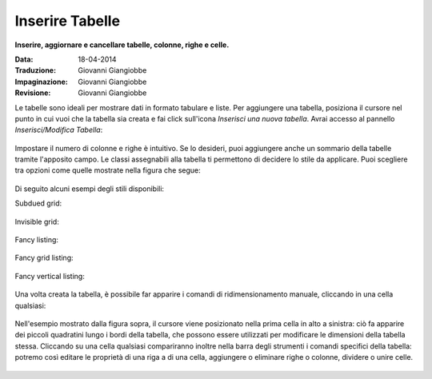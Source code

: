 Inserire Tabelle
================

**Inserire, aggiornare e cancellare tabelle, colonne, righe e celle.**

:Data: 18-04-2014
:Traduzione: Giovanni Giangiobbe
:Impaginazione: Giovanni Giangiobbe
:Revisione: Giovanni Giangiobbe

Le tabelle sono ideali per mostrare dati in formato tabulare e liste. Per 
aggiungere una tabella, posiziona il cursore nel punto in cui vuoi che la tabella
sia creata e fai click sull'icona *Inserisci una nuova tabella*.
Avrai accesso al pannello *Inserisci/Modifica Tabella*:

.. figure:: ../_static/insert_table.jpg
   :align: center
   :alt: 

Impostare il numero di colonne e righe è intuitivo. Se lo desideri, puoi aggiungere anche un
sommario della tabelle tramite l'apposito campo.
Le classi assegnabili alla tabella ti permettono di decidere
lo stile da applicare. Puoi scegliere tra opzioni come quelle mostrate nella figura che segue:


.. figure:: ../_static/insert_table_classes.jpg
   :align: center
   :alt: 

Di seguito alcuni esempi degli stili disponibili:

Subdued grid:

.. figure:: ../_static/table_subdued_grid.jpg
   :align: center
   :alt: 

Invisible grid:

.. figure:: ../_static/table_invisible_grid.jpg
   :align: center
   :alt: 

Fancy listing:

.. figure:: ../_static/table_fancy_listing.jpg
   :align: center
   :alt: 

Fancy grid listing:

.. figure:: ../_static/table_fancy_grid_listing.jpg
   :align: center
   :alt: 

Fancy vertical listing:

.. figure:: ../_static/table_fancy_vertical_listing.jpg
   :align: center
   :alt: 

Una volta creata la tabella, è possibile far apparire i comandi 
di ridimensionamento manuale, cliccando in una cella qualsiasi:

.. figure:: ../_static/table_resize.jpg
   :align: center
   :alt: 

Nell'esempio mostrato dalla figura sopra, il cursore viene posizionato nella
prima cella in alto a sinistra: ciò fa apparire dei piccoli quadratini lungo i bordi 
della tabella, che possono essere utilizzati per modificare le dimensioni
della tabella stessa. Cliccando su una cella qualsiasi compariranno inoltre nella barra 
degli strumenti i comandi specifici della tabella: 
potremo così editare le proprietà di una riga a di una cella,
aggiungere o eliminare righe o colonne, dividere o unire celle.


.. figure:: ../_static/table_controls.jpg
   :align: center
   :alt: 

